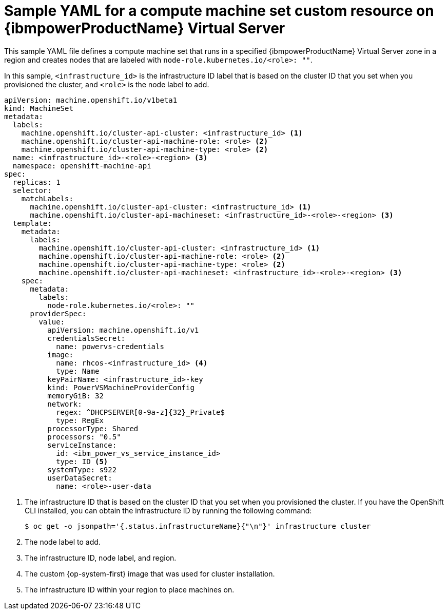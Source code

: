// Module included in the following assemblies:
//
// * machine_management/creating_machinesets/creating-machineset-ibm-power-vs.adoc

:_content-type: REFERENCE
[id="machineset-yaml-ibm-power-vs_{context}"]
= Sample YAML for a compute machine set custom resource on {ibmpowerProductName} Virtual Server

This sample YAML file defines a compute machine set that runs in a specified {ibmpowerProductName} Virtual Server zone in a region and creates nodes that are labeled with `node-role.kubernetes.io/<role>: ""`.

In this sample, `<infrastructure_id>` is the infrastructure ID label that is based on the cluster ID that you set when you provisioned the cluster, and `<role>` is the node label to add.

[source,yaml]
----
apiVersion: machine.openshift.io/v1beta1
kind: MachineSet
metadata:
  labels:
    machine.openshift.io/cluster-api-cluster: <infrastructure_id> <1>
    machine.openshift.io/cluster-api-machine-role: <role> <2>
    machine.openshift.io/cluster-api-machine-type: <role> <2>
  name: <infrastructure_id>-<role>-<region> <3>
  namespace: openshift-machine-api
spec:
  replicas: 1
  selector:
    matchLabels:
      machine.openshift.io/cluster-api-cluster: <infrastructure_id> <1>
      machine.openshift.io/cluster-api-machineset: <infrastructure_id>-<role>-<region> <3>
  template:
    metadata:
      labels:
        machine.openshift.io/cluster-api-cluster: <infrastructure_id> <1>
        machine.openshift.io/cluster-api-machine-role: <role> <2>
        machine.openshift.io/cluster-api-machine-type: <role> <2>
        machine.openshift.io/cluster-api-machineset: <infrastructure_id>-<role>-<region> <3>
    spec:
      metadata:
        labels:
          node-role.kubernetes.io/<role>: ""
      providerSpec:
        value:
          apiVersion: machine.openshift.io/v1
          credentialsSecret:
            name: powervs-credentials
          image: 
            name: rhcos-<infrastructure_id> <4>
            type: Name
          keyPairName: <infrastructure_id>-key
          kind: PowerVSMachineProviderConfig
          memoryGiB: 32
          network:
            regex: ^DHCPSERVER[0-9a-z]{32}_Private$
            type: RegEx
          processorType: Shared
          processors: "0.5"
          serviceInstance:
            id: <ibm_power_vs_service_instance_id>
            type: ID <5>
          systemType: s922
          userDataSecret:
            name: <role>-user-data
----
<1> The infrastructure ID that is based on the cluster ID that you set when you provisioned the cluster. If you have the OpenShift CLI installed, you can obtain the infrastructure ID by running the following command:
+
[source,terminal]
----
$ oc get -o jsonpath='{.status.infrastructureName}{"\n"}' infrastructure cluster
----
<2> The node label to add.
<3> The infrastructure ID, node label, and region.
<4> The custom {op-system-first} image that was used for cluster installation.
<5> The infrastructure ID within your region to place machines on.
